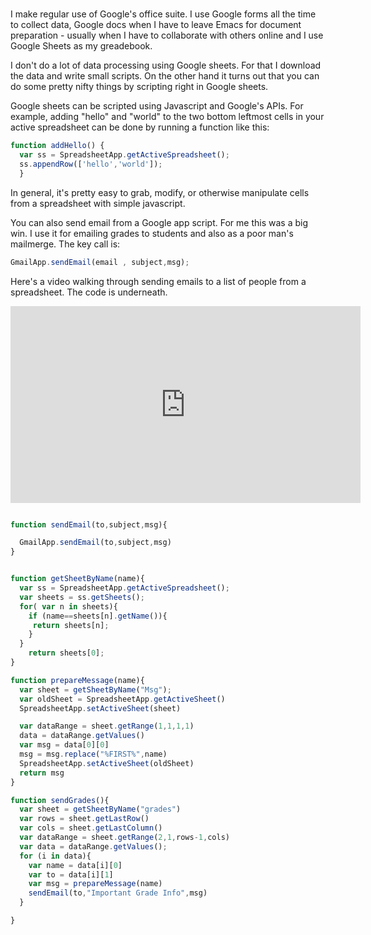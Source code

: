 #+BEGIN_COMMENT
.. title: Google Sheets
.. slug: google-sheets
.. date: 2018-02-12 14:28:28 UTC-04:00
.. tags: admin
.. category:  
.. link: 
.. description: 
.. type: text
#+END_COMMENT

* 
I make regular use of Google's office suite. I use Google forms all
the time to collect data, Google docs when I have to leave Emacs for
document preparation - usually when I have to collaborate with others
online and I use Google Sheets as my greadebook.

I don't do a lot of data processing using Google sheets. For that I
download the data and write small scripts. On the other hand it turns
out that you can do some pretty nifty things by scripting right in
Google sheets. 

Google sheets can be scripted using Javascript and Google's APIs. For
example, adding "hello" and "world" to the two bottom leftmost cells
in your active spreadsheet can be done by running a function like
this:

#+BEGIN_SRC javascript
function addHello() {
  var ss = SpreadsheetApp.getActiveSpreadsheet();
  ss.appendRow(['hello','world']);
  }
#+END_SRC

In general, it's pretty easy to grab, modify, or otherwise manipulate
cells from a spreadsheet with simple javascript.

You can also send email from a Google app script. For me this was a
big win. I use it for emailing grades to students and also as a poor
man's mailmerge. The key call is:

#+BEGIN_SRC javascript
GmailApp.sendEmail(email , subject,msg);
#+END_SRC

Here's a video walking through sending emails to a list of people from
a spreadsheet. The code is underneath.

#+BEGIN_EXPORT html
<iframe width="560" height="315" src="https://www.youtube.com/embed/EvQC1N9JMs0" frameborder="0" allow="autoplay; encrypted-media" allowfullscreen></iframe>
#+END_EXPORT

#+BEGIN_SRC javascript

function sendEmail(to,subject,msg){

  GmailApp.sendEmail(to,subject,msg)
}


function getSheetByName(name){
  var ss = SpreadsheetApp.getActiveSpreadsheet();
  var sheets = ss.getSheets();
  for( var n in sheets){
    if (name==sheets[n].getName()){
     return sheets[n]; 
    }
  }
    return sheets[0];
}

function prepareMessage(name){
  var sheet = getSheetByName("Msg");
  var oldSheet = SpreadsheetApp.getActiveSheet()
  SpreadsheetApp.setActiveSheet(sheet)

  var dataRange = sheet.getRange(1,1,1,1)
  data = dataRange.getValues()
  var msg = data[0][0]
  msg = msg.replace("%FIRST%",name)
  SpreadsheetApp.setActiveSheet(oldSheet)
  return msg
}

function sendGrades(){
  var sheet = getSheetByName("grades")
  var rows = sheet.getLastRow()
  var cols = sheet.getLastColumn()
  var dataRange = sheet.getRange(2,1,rows-1,cols)
  var data = dataRange.getValues();
  for (i in data){
    var name = data[i][0]
    var to = data[i][1]
    var msg = prepareMessage(name)
    sendEmail(to,"Important Grade Info",msg)
  }
 
}
#+END_SRC
